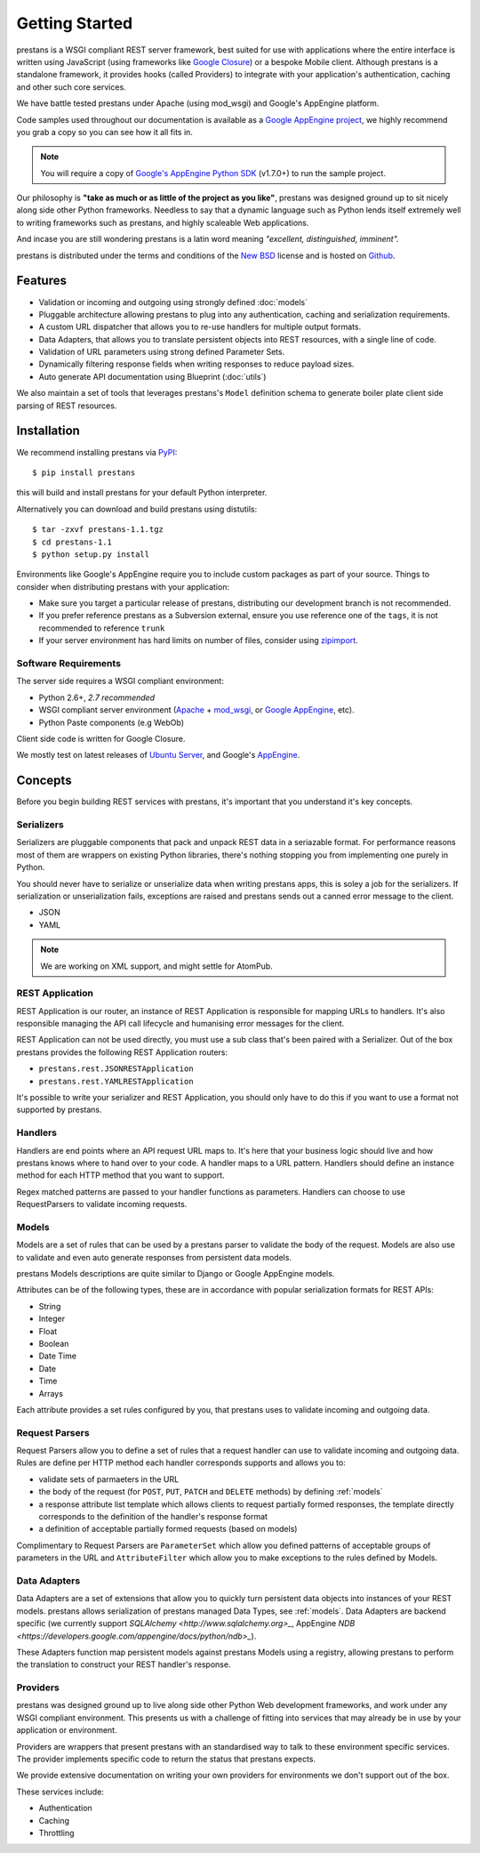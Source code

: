 ===============
Getting Started
===============

prestans is a WSGI compliant REST server framework, best suited for use with applications where the entire interface is written using JavaScript (using frameworks like `Google Closure <https://developers.google.com/closure/>`_) or a bespoke Mobile client. Although prestans is a standalone framework, it provides hooks (called Providers) to integrate with your application's authentication, caching and other such core services.

We have battle tested prestans under Apache (using mod_wsgi) and Google's AppEngine platform.

Code samples used throughout our documentation is available as a `Google AppEngine project <https://code.google.com/p/prestans-demo/>`_, we highly recommend you grab a copy so you can see how it all fits in.

.. note:: You will require a copy of `Google's AppEngine Python SDK <https://developers.google.com/appengine/downloads>`_ (v1.7.0+) to run the sample project.

Our philosophy is **"take as much or as little of the project as you like"**, prestans was designed ground up to sit nicely along side other Python frameworks. Needless to say that a dynamic language such as Python lends itself extremely well to writing frameworks such as prestans, and highly scaleable Web applications.

And incase you are still wondering prestans is a latin word meaning *"excellent, distinguished, imminent".*

prestans is distributed under the terms and conditions of the `New BSD <http://en.wikipedia.org/wiki/BSD_licenses#3-clause_license_.28.22Revised_BSD_License.22.2C_.22New_BSD_License.22.2C_or_.22Modified_BSD_License.22.29>`_ license and is hosted on `Github <http://github.com/prestans>`_.

Features
========

* Validation or incoming and outgoing using strongly defined :doc:`models`
* Pluggable architecture allowing prestans to plug into any authentication, caching and serialization requirements.
* A custom URL dispatcher that allows you to re-use handlers for multiple output formats.
* Data Adapters, that allows you to translate persistent objects into REST resources, with a single line of code.
* Validation of URL parameters using strong defined Parameter Sets.
* Dynamically filtering response fields when writing responses to reduce payload sizes.
* Auto generate API documentation using Blueprint (:doc:`utils`)

We also maintain a set of tools that leverages prestans's ``Model`` definition schema to generate boiler plate client side parsing of REST resources.

Installation
============

We recommend installing prestans via `PyPI <http://pypi.python.org/pypi>`_::

    $ pip install prestans

this will build and install prestans for your default Python interpreter.

Alternatively you can download and build prestans using distutils::

    $ tar -zxvf prestans-1.1.tgz
    $ cd prestans-1.1
    $ python setup.py install

Environments like Google's AppEngine require you to include custom packages as part of your source. Things to consider when distributing prestans with your application:

* Make sure you target a particular release of prestans, distributing our development branch is not recommended. 
* If you prefer reference prestans as a Subversion external, ensure you use reference one of the ``tags``, it is not recommended to reference ``trunk``
* If your server environment has hard limits on number of files, consider using `zipimport <http://docs.python.org/2/library/zipimport.html>`_.

Software Requirements
---------------------

The server side requires a WSGI compliant environment:

* Python 2.6+, *2.7 recommended*
* WSGI compliant server environment (`Apache <http://httpd.apache.org>`_ + `mod_wsgi <http://modwsgi.googlecode.com>`_, or `Google AppEngine <https://developers.google.com/appengine/>`_, etc).
* Python Paste components (e.g WebOb)

Client side code is written for Google Closure.

We mostly test on latest releases of `Ubuntu Server <http://www.ubuntu.com/download/server>`_, and Google's `AppEngine <https://developers.google.com/appengine/>`_. 

Concepts
========

Before you begin building REST services with prestans, it's important that you understand it's key concepts.

Serializers
-----------

Serializers are pluggable components that pack and unpack REST data in a seriazable format. For performance reasons most of them are wrappers on existing Python libraries, there's nothing stopping you from implementing one purely in Python.

You should never have to serialize or unserialize data when writing prestans apps, this is soley a job for the serializers. If serialization or unserialization fails, exceptions are raised and prestans sends out a canned error message to the client.

* JSON
* YAML

.. note:: We are working on XML support, and might settle for AtomPub.

REST Application
----------------

REST Application is our router, an instance of REST Application is responsible for mapping URLs to handlers. It's also responsible managing the API call lifecycle and humanising error messages for the client.

REST Application can not be used directly, you must use a sub class that's been paired with a Serializer. Out of the box prestans provides the following REST Application routers:

* ``prestans.rest.JSONRESTApplication``
* ``prestans.rest.YAMLRESTApplication``

It's possible to write your serializer and REST Application, you should only have to do this if you want to use a format not supported by prestans.

Handlers
--------

Handlers are end points where an API request URL maps to. It's here that your business logic should live and how prestans knows where to hand over to your code. A handler maps to a URL pattern. Handlers should define an instance method for each HTTP method that you want to support.

Regex matched patterns are passed to your handler functions as parameters. Handlers can choose to use RequestParsers to validate incoming requests.

.. _models:

Models
------

Models are a set of rules that can be used by a prestans parser to validate the body of the request. Models are also use to validate and even auto generate responses from persistent data models.

prestans Models descriptions are quite similar to Django or Google AppEngine models.

Attributes can be of the following types, these are in accordance with popular serialization formats for REST APIs:

* String
* Integer
* Float
* Boolean
* Date Time
* Date
* Time
* Arrays

Each attribute provides a set rules configured by you, that prestans uses to validate incoming and outgoing data.

Request Parsers
---------------

Request Parsers allow you to define a set of rules that a request handler can use to validate incoming and outgoing data. Rules are define per HTTP method each handler corresponds supports and allows you to:

* validate sets of parmaeters in the URL
* the body of the request (for ``POST``, ``PUT``, ``PATCH`` and ``DELETE`` methods) by defining :ref:`models`
* a response attribute list template which allows clients to request partially formed responses, the template directly corresponds to the definition of the handler's response format
* a definition of acceptable partially formed requests (based on models)

Complimentary to Request Parsers are ``ParameterSet`` which allow you defined patterns of acceptable groups of parameters in the URL and ``AttributeFilter`` which allow you to make exceptions to the rules defined by Models.

Data Adapters
-------------

Data Adapters are a set of extensions that allow you to quickly turn persistent data objects into instances of your REST models. prestans allows serialization of prestans managed Data Types, see :ref:`models`. Data Adapters are backend specific (we currently support `SQLAlchemy <http://www.sqlalchemy.org>_`, AppEngine `NDB <https://developers.google.com/appengine/docs/python/ndb>_`).

These Adapters function map persistent models against prestans Models using a registry, allowing prestans to perform the translation to construct your  REST handler's response.

Providers
---------

prestans was designed ground up to live along side other Python Web development frameworks, and work under any WSGI compliant environment. This presents us with a challenge of fitting into services that may already be in use by your application or environment.

Providers are wrappers that present prestans with an standardised way to talk to these environment specific services. The provider implements specific code to return the status that prestans expects.

We provide extensive documentation on writing your own providers for environments we don't support out of the box.

These services include:

* Authentication
* Caching
* Throttling

